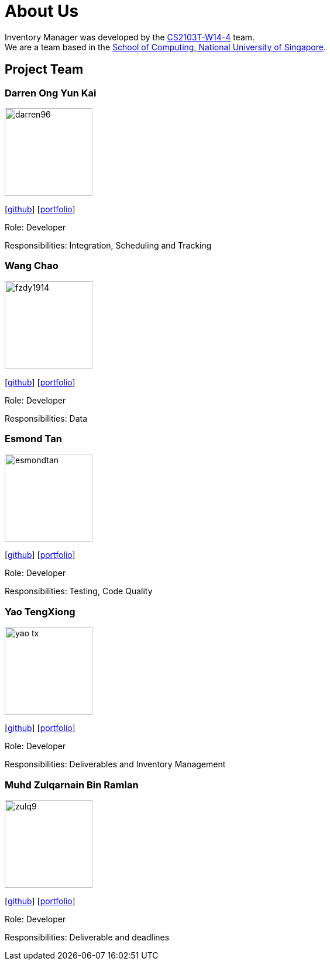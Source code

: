 = About Us
:site-section: AboutUs
:relfileprefix: team/
:imagesDir: images
:stylesDir: stylesheets

Inventory Manager was developed by the https://github.com/orgs/CS2103-AY1819S1-W14-4/teams/developers/members[CS2103T-W14-4] team. +
We are a team based in the http://www.comp.nus.edu.sg[School of Computing, National University of Singapore].

== Project Team

=== Darren Ong Yun Kai
image::darren96.png[width="150", align="left"]
{empty} [https://github.com/darren96[github]] [<<darren96#, portfolio>>]

Role: Developer

Responsibilities: Integration, Scheduling and Tracking

=== Wang Chao
image::fzdy1914.png[width="150", align="left"]
{empty} [https://github.com/fzdy1914[github]] [<<fzdy1914#, portfolio>>]

Role: Developer

Responsibilities: Data

=== Esmond Tan
image::esmondtan.png[width="150", align="left"]
{empty} [https://github.com/esmondtan[github]] [<<esmondtan#, portfolio>>]

Role: Developer

Responsibilities: Testing, Code Quality

=== Yao TengXiong
image::yao-tx.png[width="150", align="left"]
{empty} [https://github.com/yao-tx[github]] [<<yao-tx#, portfolio>>]

Role: Developer

Responsibilities: Deliverables and Inventory Management

=== Muhd Zulqarnain Bin Ramlan
image::zulq9.png[width="150", align="left"]
{empty} [https://github.com/zulq9[github]] [<<zulq9#, portfolio>>]

Role: Developer

Responsibilities: Deliverable and deadlines


